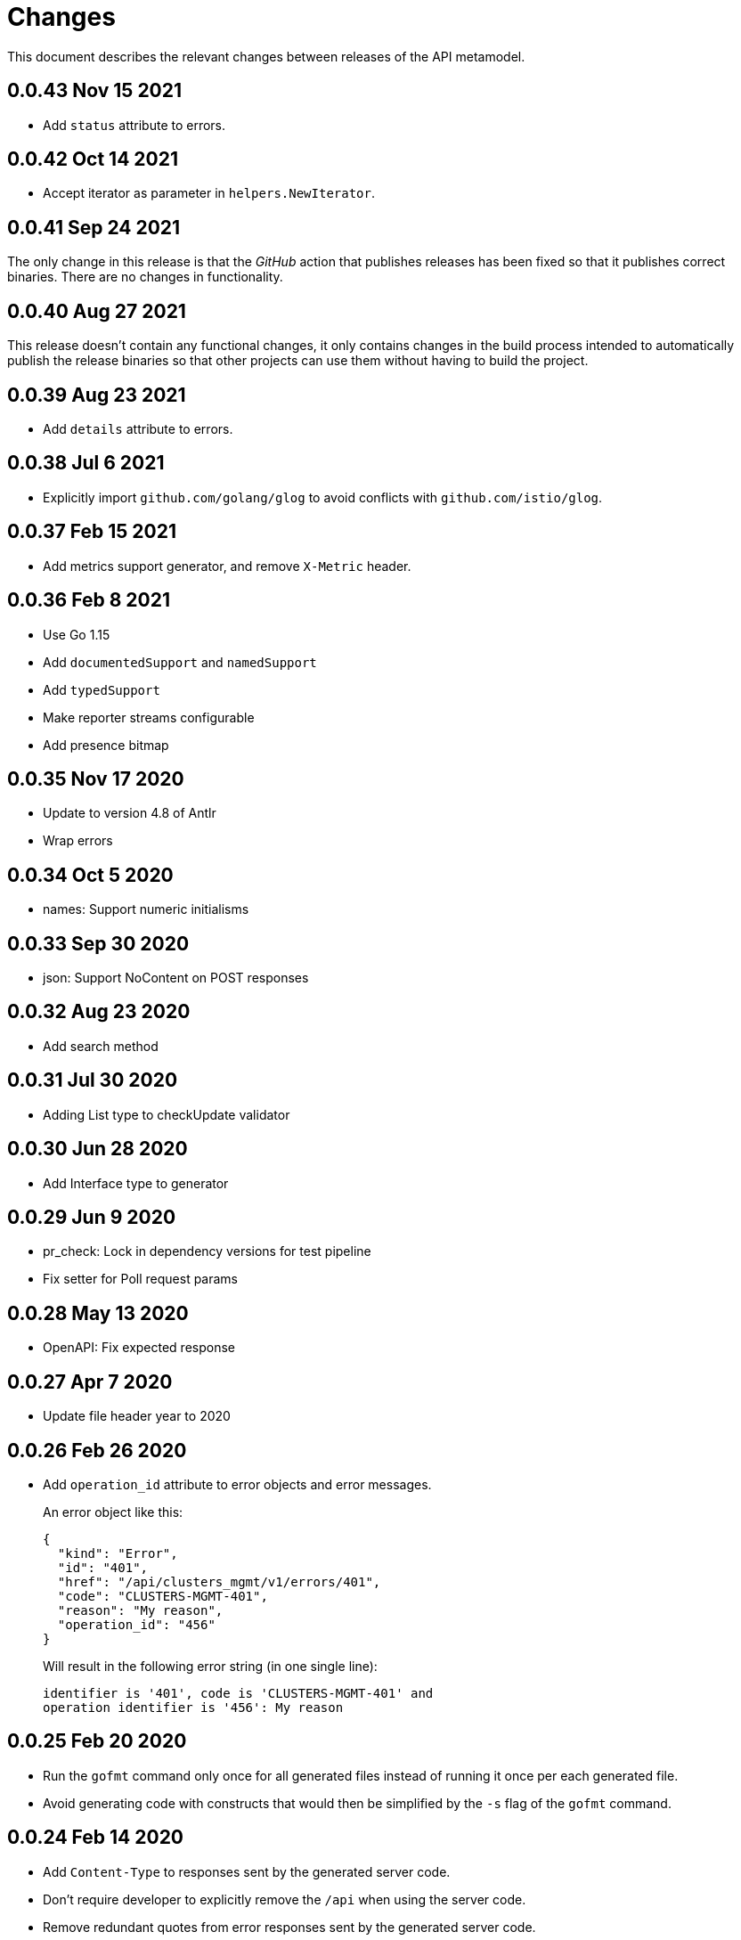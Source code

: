 = Changes

This document describes the relevant changes between releases of the
API metamodel.

== 0.0.43 Nov 15 2021

- Add `status` attribute to errors.

== 0.0.42 Oct 14 2021

- Accept iterator as parameter in `helpers.NewIterator`.

== 0.0.41 Sep 24 2021

The only change in this release is that the _GitHub_ action that publishes
releases has been fixed so that it publishes correct binaries. There are no
changes in functionality.

== 0.0.40 Aug 27 2021

This release doesn't contain any functional changes, it only contains changes
in the build process intended to automatically publish the release binaries so
that other projects can use them without having to build the project.

== 0.0.39 Aug 23 2021

- Add `details` attribute to errors.

== 0.0.38 Jul 6 2021

- Explicitly import `github.com/golang/glog` to avoid conflicts with
  `github.com/istio/glog`.

== 0.0.37 Feb 15 2021

- Add metrics support generator, and remove `X-Metric` header.

== 0.0.36 Feb 8 2021

- Use Go 1.15
- Add `documentedSupport` and `namedSupport`
- Add `typedSupport`
- Make reporter streams configurable
- Add presence bitmap

== 0.0.35 Nov 17 2020

- Update to version 4.8 of Antlr
- Wrap errors

== 0.0.34 Oct 5 2020

- names: Support numeric initialisms

== 0.0.33 Sep 30 2020

- json: Support NoContent on POST responses

== 0.0.32 Aug 23 2020

- Add search method

== 0.0.31 Jul 30 2020

- Adding List type to checkUpdate validator

== 0.0.30 Jun 28 2020

- Add Interface type to generator

== 0.0.29 Jun 9 2020

- pr_check: Lock in dependency versions for test pipeline
- Fix setter for Poll request params

== 0.0.28 May 13 2020

- OpenAPI: Fix expected response

== 0.0.27 Apr 7 2020

- Update file header year to 2020

== 0.0.26 Feb 26 2020

- Add `operation_id` attribute to error objects and error messages.
+
An error object like this:
+
[source,json]
----
{
  "kind": "Error",
  "id": "401",
  "href": "/api/clusters_mgmt/v1/errors/401",
  "code": "CLUSTERS-MGMT-401",
  "reason": "My reason",
  "operation_id": "456"
}
----
+
Will result in the following error string (in one single line):
+
....
identifier is '401', code is 'CLUSTERS-MGMT-401' and
operation identifier is '456': My reason
....

== 0.0.25 Feb 20 2020

- Run the `gofmt` command only once for all generated files instead of running
  it once per each generated file.
- Avoid generating code with constructs that would then be simplified by the
  `-s` flag of the `gofmt` command.

== 0.0.24 Feb 14 2020

- Add `Content-Type` to responses sent by the generated server code.
- Don't require developer to explicitly remove the `/api` when using the
  server code.
- Remove redundant quotes from error responses sent by the generated
  server code.

== 0.0.23 Feb 12 2020

- Fix missing _OpenAPI_ paths due to incorrect use of `append`.
- Move code generators to separate packages: one per language.

== 0.0.22 Jan 9 2020

- Fix generation of _OpenAPI_ paths so that all the characters are lower case.

== 0.0.21 Jan 8 2020

- Use JSON iterator instead of the default JSON Go package.

== 0.0.20 Dec 18 2019

- Fix conversion of errors to JSON so that the `kind` attribute is generated
  correctly.

== 0.0.19 Dec 12 2019

- Don't fail on wrong kind.

== 0.0.18 Nov 25 2019

- Add stage URL and `securitySchemes` to the generated _OpenAPI_
  specifications.

== 0.0.17 Nov 23 2019

- Add semantic checks.
- Add support for default values.
- Check default values of paging parameters.

== 0.0.16 Nov 19 2019

- Add simple conversion from AsciiDoc to Markdown.

== 0.0.15 Nov 19 2019

- Add support for the version metadata resource.

== 0.0.14 Nov 17 2019

- Add `Poll` method to clients that have a `Get` method.

== 0.0.13 Nov 14 2019

- Fix imports of `helpers` and `errors` packages.

== 0.0.12 Nov 4 2019

- Add _OpenAPI_ specification generator.

== 0.0.11 Oct 27 2019

- Improve parsing of initialisms.
- Fix the method not allowed code.
- Send not found when server returns `nil` target.
- Generate service and version servers.
- Don't generate files with execution permission.

== 0.0.10 Oct 25 2019

- Make HTTP server adapters stateless.

== 0.0.9 Oct 15 2019

- Generate shorter adapter names.
- Use constants from the `http` package.
- Shorter _read_ and _write_ names.
- Rename `SetStatusCode` to `Status`.
- Improve naming of variables.
- Set default status.
- Move errors and helpers generators to separate files.

== 0.0.8 Oct 12 2019

- Use a private model for tests.
- Improve support for maps of objects.

== 0.0.7 Sep 13 2019

- Keep concepts sorted by name.
- Don't generate empty `const` block for errors.
- Add `Copy` method to builders.

== 0.0.6 Sep 12 2019

- Explicitly enable Go modules so that the build works correctly when the
  project is located inside the Go path.

== 0.0.5 Sep 10 2019

- Fix generation of field names for query parameters.
- Remove `query` and `path` fields from request objects.
- Remove unused imports.

== 0.0.4 Sep 03 2019

- Generated servers parse request query arguments.

== 0.0.3 Aug 27 2019

- Don't install binaries.

== 0.0.2 Aug 27 2019

- Added new `check` command that loads and checks the model but doesn't
  generate any code.

== 0.0.1 Aug 23 2019

- Initial release.
